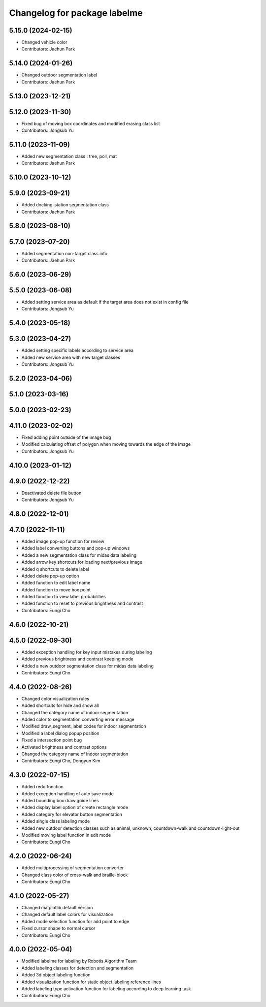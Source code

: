 ^^^^^^^^^^^^^^^^^^^^^^^^^^^^^
Changelog for package labelme
^^^^^^^^^^^^^^^^^^^^^^^^^^^^^

5.15.0 (2024-02-15)
-------------------
* Changed vehicle color
* Contributors: Jaehun Park

5.14.0 (2024-01-26)
-------------------
* Changed outdoor segmentation label
* Contributors: Jaehun Park

5.13.0 (2023-12-21)
-------------------

5.12.0 (2023-11-30)
-------------------
* Fixed bug of moving box coordinates and modified erasing class list
* Contributors: Jongsub Yu

5.11.0 (2023-11-09)
-------------------
* Added new segmentation class : tree, poll, mat
* Contributors: Jaehun Park

5.10.0 (2023-10-12)
-------------------

5.9.0 (2023-09-21)
------------------
* Added docking-station segmentation class
* Contributors: Jaehun Park

5.8.0 (2023-08-10)
------------------

5.7.0 (2023-07-20)
------------------
* Added segmentation non-target class info
* Contributors: Jaehun Park

5.6.0 (2023-06-29)
------------------

5.5.0 (2023-06-08)
------------------
* Added setting service area as default if the target area does not exist in config file
* Contributors: Jongsub Yu

5.4.0 (2023-05-18)
------------------

5.3.0 (2023-04-27)
------------------
* Added setting specific labels according to service area
* Added new service area with new target classes
* Contributors: Jongsub Yu

5.2.0 (2023-04-06)
------------------

5.1.0 (2023-03-16)
------------------

5.0.0 (2023-02-23)
------------------

4.11.0 (2023-02-02)
-------------------
* Fixed adding point outside of the image bug
* Modified calculating offset of polygon when moving towards the edge of the image
* Contributors: Jongsub Yu

4.10.0 (2023-01-12)
-------------------

4.9.0 (2022-12-22)
------------------
* Deactivated delete file button
* Contributors: Jongsub Yu

4.8.0 (2022-12-01)
------------------

4.7.0 (2022-11-11)
------------------
* Added image pop-up function for review
* Added label converting buttons and pop-up windows
* Added a new segmentation class for midas data labeling
* Added arrow key shortcuts for loading next/previous image
* Added q shortcuts to delete label
* Added delete pop-up option
* Added function to edit label name
* Added function to move box point
* Added function to view label probabilities
* Added function to reset to previous brightness and contrast
* Contributors: Eungi Cho

4.6.0 (2022-10-21)
------------------

4.5.0 (2022-09-30)
------------------
* Added exception handling for key input mistakes during labeling
* Added previous brightness and contrast keeping mode
* Added a new outdoor segmentation class for midas data labeling
* Contributors: Eungi Cho

4.4.0 (2022-08-26)
------------------
* Changed color visualization rules
* Added shortcuts for hide and show all
* Changed the category name of indoor segmentation
* Added color to segmentation converting error message
* Modified draw_segment_label codes for indoor segmentation
* Modified a label dialog popup position
* Fixed a intersection point bug
* Activated brightness and contrast options
* Changed the category name of indoor segmentation
* Contributors: Eungi Cho, Dongyun Kim

4.3.0 (2022-07-15)
------------------
* Added redo function
* Added exception handling of auto save mode
* Added bounding box draw guide lines
* Added display label option of create rectangle mode
* Added category for elevator button segmentation
* Added single class labeling mode
* Added new outdoor detection classes such as animal, unknown, countdown-walk and countdown-light-out
* Modified moving label function in edit mode
* Contributors: Eungi Cho

4.2.0 (2022-06-24)
------------------
* Added multiprocessing of segmentation converter
* Changed class color of cross-walk and braille-block
* Contributors: Eungi Cho

4.1.0 (2022-05-27)
------------------
* Changed matplotlib default version
* Changed default label colors for visualization
* Added mode selection function for add point to edge
* Fixed cursor shape to normal cursor
* Contributors: Eungi Cho

4.0.0 (2022-05-04)
------------------
* Modified labelme for labeling by Robotis Algorithm Team
* Added labeling classes for detection and segmentation
* Added 3d object labeling function
* Added visualization function for static object labeling reference lines
* Added labeling type activation function for labeling according to deep learning task
* Contributors: Eungi Cho
